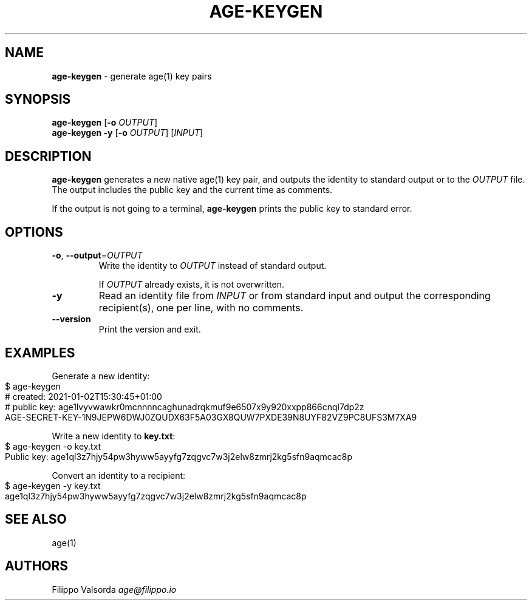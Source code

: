 .\" generated with Ronn-NG/v0.9.1
.\" http://github.com/apjanke/ronn-ng/tree/0.9.1
.TH "AGE\-KEYGEN" "1" "April 2023" ""
.SH "NAME"
\fBage\-keygen\fR \- generate age(1) key pairs
.SH "SYNOPSIS"
\fBage\-keygen\fR [\fB\-o\fR \fIOUTPUT\fR]
.br
\fBage\-keygen\fR \fB\-y\fR [\fB\-o\fR \fIOUTPUT\fR] [\fIINPUT\fR]
.br
.SH "DESCRIPTION"
\fBage\-keygen\fR generates a new native age(1) key pair, and outputs the identity to standard output or to the \fIOUTPUT\fR file\. The output includes the public key and the current time as comments\.
.P
If the output is not going to a terminal, \fBage\-keygen\fR prints the public key to standard error\.
.SH "OPTIONS"
.TP
\fB\-o\fR, \fB\-\-output\fR=\fIOUTPUT\fR
Write the identity to \fIOUTPUT\fR instead of standard output\.
.IP
If \fIOUTPUT\fR already exists, it is not overwritten\.
.TP
\fB\-y\fR
Read an identity file from \fIINPUT\fR or from standard input and output the corresponding recipient(s), one per line, with no comments\.
.TP
\fB\-\-version\fR
Print the version and exit\.
.SH "EXAMPLES"
Generate a new identity:
.IP "" 4
.nf
$ age\-keygen
# created: 2021\-01\-02T15:30:45+01:00
# public key: age1lvyvwawkr0mcnnnncaghunadrqkmuf9e6507x9y920xxpp866cnql7dp2z
AGE\-SECRET\-KEY\-1N9JEPW6DWJ0ZQUDX63F5A03GX8QUW7PXDE39N8UYF82VZ9PC8UFS3M7XA9
.fi
.IP "" 0
.P
Write a new identity to \fBkey\.txt\fR:
.IP "" 4
.nf
$ age\-keygen \-o key\.txt
Public key: age1ql3z7hjy54pw3hyww5ayyfg7zqgvc7w3j2elw8zmrj2kg5sfn9aqmcac8p
.fi
.IP "" 0
.P
Convert an identity to a recipient:
.IP "" 4
.nf
$ age\-keygen \-y key\.txt
age1ql3z7hjy54pw3hyww5ayyfg7zqgvc7w3j2elw8zmrj2kg5sfn9aqmcac8p
.fi
.IP "" 0
.SH "SEE ALSO"
age(1)
.SH "AUTHORS"
Filippo Valsorda \fIage@filippo\.io\fR
